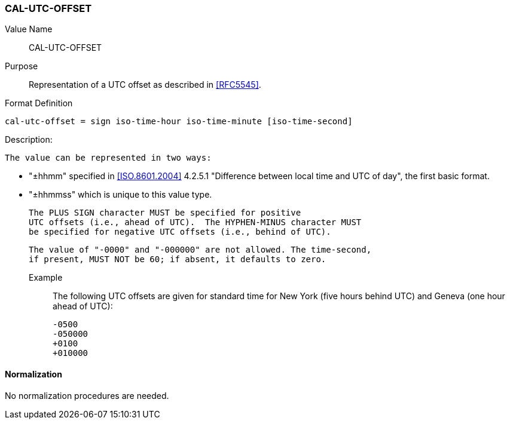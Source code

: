 === CAL-UTC-OFFSET

// This is the 5545 utc-offset

Value Name::
  CAL-UTC-OFFSET

Purpose::
  Representation of a UTC offset as described in <<RFC5545>>.

Format Definition::

[source,abnf]
----
cal-utc-offset = sign iso-time-hour iso-time-minute [iso-time-second]
----

Description:

  The value can be represented in two ways:

  * "±hhmm" specified in
    <<ISO.8601.2004>> 4.2.5.1 "Difference between local time and UTC of day",
    the first basic format.
  * "±hhmmss" which is unique to this value type.

  The PLUS SIGN character MUST be specified for positive
  UTC offsets (i.e., ahead of UTC).  The HYPHEN-MINUS character MUST
  be specified for negative UTC offsets (i.e., behind of UTC).

  The value of "-0000" and "-000000" are not allowed. The time-second,
  if present, MUST NOT be 60; if absent, it defaults to zero.

Example::
  The following UTC offsets are given for standard time for
  New York (five hours behind UTC) and Geneva (one hour ahead of
  UTC):

    -0500
    -050000
    +0100
    +010000


==== Normalization

No normalization procedures are needed.
